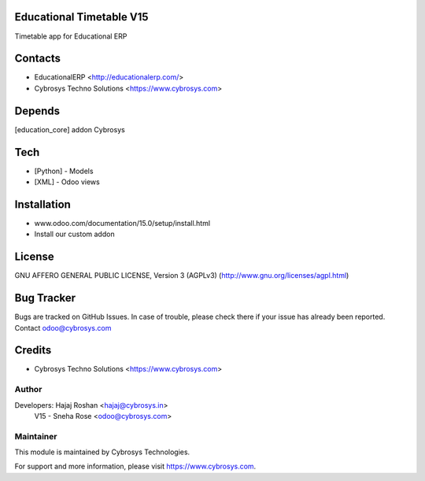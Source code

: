 Educational Timetable V15
=========================

Timetable app for Educational ERP

Contacts
========
* EducationalERP <http://educationalerp.com/>
* Cybrosys Techno Solutions <https://www.cybrosys.com>

Depends
=======
[education_core] addon Cybrosys

Tech
====
* [Python] - Models
* [XML] - Odoo views

Installation
============
- www.odoo.com/documentation/15.0/setup/install.html
- Install our custom addon

License
=======
GNU AFFERO GENERAL PUBLIC LICENSE, Version 3 (AGPLv3)
(http://www.gnu.org/licenses/agpl.html)

Bug Tracker
===========
Bugs are tracked on GitHub Issues. In case of trouble,
please check there if your issue has already been reported.
Contact odoo@cybrosys.com

Credits
=======
* Cybrosys Techno Solutions <https://www.cybrosys.com>

Author
------

Developers: Hajaj Roshan <hajaj@cybrosys.in>
            V15 - Sneha Rose <odoo@cybrosys.com>



Maintainer
----------

This module is maintained by Cybrosys Technologies.

For support and more information, please visit https://www.cybrosys.com.
